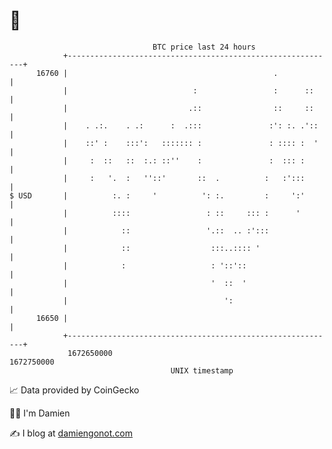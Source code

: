 * 👋

#+begin_example
                                   BTC price last 24 hours                    
               +------------------------------------------------------------+ 
         16760 |                                              .             | 
               |                            :                 :      ::     | 
               |                           .::                ::     ::     | 
               |    . .:.    . .:      :  .:::               :': :. .'::    | 
               |    ::' :    :::':   ::::::: :               : :::: :  '    | 
               |     :  ::   ::  :.: ::''    :               :  ::: :       | 
               |     :   '.  :   ''::'       ::  .          :   :':::       | 
   $ USD       |          :. :     '          ': :.         :     ':'       | 
               |          ::::                 : ::     ::: :      '        | 
               |            ::                 '.::  .. :':::               | 
               |            ::                  :::..:::: '                 | 
               |            :                   : '::'::                    | 
               |                                '  ::  '                    | 
               |                                   ':                       | 
         16650 |                                                            | 
               +------------------------------------------------------------+ 
                1672650000                                        1672750000  
                                       UNIX timestamp                         
#+end_example
📈 Data provided by CoinGecko

🧑‍💻 I'm Damien

✍️ I blog at [[https://www.damiengonot.com][damiengonot.com]]
